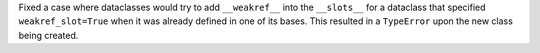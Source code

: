 Fixed a case where dataclasses would try to add ``__weakref__`` into the
``__slots__`` for a dataclass that specified ``weakref_slot=True`` when it was
already defined in one of its bases. This resulted in a ``TypeError`` upon the
new class being created.
